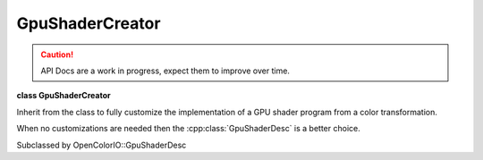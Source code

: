 ..
  SPDX-License-Identifier: CC-BY-4.0
  Copyright Contributors to the OpenColorIO Project.

GpuShaderCreator
****************

.. CAUTION::
   API Docs are a work in progress, expect them to improve over time.

**class GpuShaderCreator**

Inherit from the class to fully customize the implementation of a
GPU shader program from a color transformation.

When no customizations are needed then the
:cpp:class:`GpuShaderDesc` is a better choice.

Subclassed by OpenColorIO::GpuShaderDesc


.. tabs::

   .. group-tab:: C++

      .. cpp:enum:: TextureType 

         *Values:*

         .. cpp:enumerator:: TEXTURE_RED_CHANNEL 

            Only use the red channel of the texture.

         .. cpp:enumerator:: TEXTURE_RGB_CHANNEL 

      **Public Functions**

      .. cpp:function:: GpuShaderCreatorRcPtr clone() const = 0

      .. cpp:function:: const char *getUniqueID() const noexcept

      .. cpp:function:: void setUniqueID(const char *uid) noexcept

      .. cpp:function:: GpuLanguage getLanguage() const noexcept

      .. cpp:function:: void setLanguage(GpuLanguage lang) noexcept

         Set the shader program language.

      .. cpp:function:: const char *getFunctionName() const noexcept

      .. cpp:function:: void setFunctionName(const char *name) noexcept

      .. cpp:function:: const char *getPixelName() const noexcept

      .. cpp:function:: void setPixelName(const char *name) noexcept

         Set the pixel name variable holding the color values.

      .. cpp:function:: const char *getResourcePrefix() const noexcept

         **Note**
         Some applications require that textures, uniforms, and helper
         methods be uniquely named because several processor instances
         could coexist.

      .. cpp:function:: void setResourcePrefix(const char *prefix) noexcept

         Set a prefix to the resource name.

      .. cpp:function:: const char *getCacheID() const noexcept

      .. cpp:function:: void begin(const char *uid)

         Start to collect the shader data.

      .. cpp:function:: void end()

         End to collect the shader data.

      .. cpp:function:: void setTextureMaxWidth(unsigned maxWidth) = 0

         Some graphic cards could have 1D & 2D textures with size
         limitations.

      .. cpp:function:: unsigned getTextureMaxWidth() const noexcept = 0

      .. cpp:function:: unsigned getNextResourceIndex() noexcept

         To avoid texture/unform name clashes always append an increasing
         number to the resource name.

      .. cpp:function:: bool addUniform(const char *name, const DynamicPropertyRcPtr &value) = 0

      .. cpp:function:: void addTexture(const char *textureName, const char *samplerName, const char *uid, unsigned width, unsigned height, TextureType channel, Interpolation interpolation, const float *values) = 0

      .. cpp:function:: void add3DTexture(const char *textureName, const char *samplerName, const char *uid, unsigned edgelen, Interpolation interpolation, const float *values) = 0

      .. cpp:function:: void addToDeclareShaderCode(const char *shaderCode)

      .. cpp:function:: void addToHelperShaderCode(const char *shaderCode)

      .. cpp:function:: void addToFunctionHeaderShaderCode(const char *shaderCode)

      .. cpp:function:: void addToFunctionShaderCode(const char *shaderCode)

      .. cpp:function:: void addToFunctionFooterShaderCode(const char *shaderCode)

      .. cpp:function:: void createShaderText(const char *shaderDeclarations, const char *shaderHelperMethods, const char *shaderFunctionHeader, const char *shaderFunctionBody, const char *shaderFunctionFooter)

         Create the OCIO shader program.

         The OCIO shader program is decomposed to allow a specific
         implementation to change some parts. Some product integrations
         add the color processing within a client shader program,
         imposing constraints requiring this flexibility.

         **Note**

      .. cpp:function:: void finalize()

      .. cpp:function:: ~GpuShaderCreator()


   .. group-tab:: Python

      .. py:class:: TextureType

         Members:

         .. py:const:: TEXTURE_RED_CHANNEL = TextureType.TEXTURE_RED_CHANNEL

         .. py:const:: TEXTURE_RGB_CHANNEL = TextureType.TEXTURE_RGB_CHANNEL

      .. py:method:: add3DTexture(self: PyOpenColorIO.GpuShaderCreator, textureName: str, samplerName: str, uid: str, edgeLen: int, interpolation: PyOpenColorIO.Interpolation, values: float) -> None

      .. py:method:: addTexture(self: PyOpenColorIO.GpuShaderCreator, textureName: str, samplerName: str, uid: str, width: int, height: int, channel: OpenColorIO_v2_0dev::GpuShaderCreator::TextureType, interpolation: PyOpenColorIO.Interpolation, values: float) -> None

      .. py:method:: addToDeclareShaderCode(self: PyOpenColorIO.GpuShaderCreator, shaderCode: str) -> None

      .. py:method:: addToFunctionFooterShaderCode(self: PyOpenColorIO.GpuShaderCreator, shaderCode: str) -> None

      .. py:method:: addToFunctionHeaderShaderCode(self: PyOpenColorIO.GpuShaderCreator, shaderCode: str) -> None

      .. py:method:: addToFunctionShaderCode(self: PyOpenColorIO.GpuShaderCreator, shaderCode: str) -> None

      .. py:method:: addToHelperShaderCode(self: PyOpenColorIO.GpuShaderCreator, shaderCode: str) -> None

      .. py:method:: addUniform(self: PyOpenColorIO.GpuShaderCreator, name: str, value: PyOpenColorIO.DynamicProperty) -> bool

      .. py:method:: begin(self: PyOpenColorIO.GpuShaderCreator, uid: str) -> None

      .. py:method:: clone(self: PyOpenColorIO.GpuShaderCreator) -> `PyOpenColorIO.GpuShaderCreator`_

      .. py:method:: createShaderText(self: PyOpenColorIO.GpuShaderCreator, shaderDeclarations: str, shaderHelperMethods: str, shaderFunctionHeader: str, shaderFunctionBody: str, shaderFunctionFooter: str) -> None

      .. py:method:: end(self: PyOpenColorIO.GpuShaderCreator) -> None

      .. py:method:: finalize(self: PyOpenColorIO.GpuShaderCreator) -> None

      .. py:method:: getCacheID(self: PyOpenColorIO.GpuShaderCreator) -> str

      .. py:method:: getFunctionName(self: PyOpenColorIO.GpuShaderCreator) -> str

      .. py:method:: getLanguage(self: PyOpenColorIO.GpuShaderCreator) -> str

      .. py:method:: getNextResourceIndex(self: PyOpenColorIO.GpuShaderCreator) -> int

      .. py:method:: getPixelName(self: PyOpenColorIO.GpuShaderCreator) -> str

      .. py:method:: getResourcePrefix(self: PyOpenColorIO.GpuShaderCreator) -> str

      .. py:method:: getTextureMaxWidth(self: PyOpenColorIO.GpuShaderCreator) -> int

      .. py:method:: getUniqueID(self: PyOpenColorIO.GpuShaderCreator) -> str

      .. py:method:: setFunctionName(self: PyOpenColorIO.GpuShaderCreator, name: str) -> None

      .. py:method:: setLanguage(self: PyOpenColorIO.GpuShaderCreator, language: str) -> None

      .. py:method:: setPixelName(self: PyOpenColorIO.GpuShaderCreator, name: str) -> None

      .. py:method:: setResourcePrefix(self: PyOpenColorIO.GpuShaderCreator, prefix: str) -> None

      .. py:method:: setTextureMaxWidth(self: PyOpenColorIO.GpuShaderCreator, maxWidth: int) -> None

      .. py:method:: setUniqueID(self: PyOpenColorIO.GpuShaderCreator, uid: str) -> None
